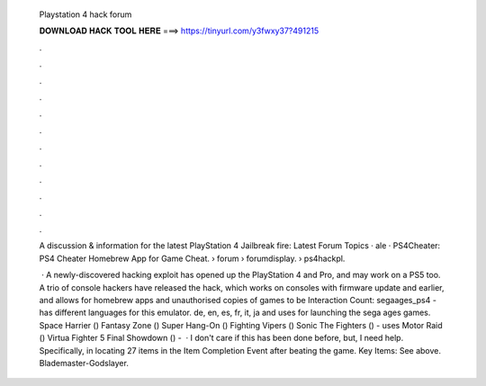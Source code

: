   Playstation 4 hack forum
  
  
  
  𝐃𝐎𝐖𝐍𝐋𝐎𝐀𝐃 𝐇𝐀𝐂𝐊 𝐓𝐎𝐎𝐋 𝐇𝐄𝐑𝐄 ===> https://tinyurl.com/y3fwxy37?491215
  
  
  
  .
  
  
  
  .
  
  
  
  .
  
  
  
  .
  
  
  
  .
  
  
  
  .
  
  
  
  .
  
  
  
  .
  
  
  
  .
  
  
  
  .
  
  
  
  .
  
  
  
  .
  
  A discussion & information for the latest PlayStation 4 Jailbreak fire: Latest Forum Topics · ale · PS4Cheater: PS4 Cheater Homebrew App for Game Cheat.  › forum › forumdisplay.  › ps4hackpl.
  
   · A newly-discovered hacking exploit has opened up the PlayStation 4 and Pro, and may work on a PS5 too. A trio of console hackers have released the hack, which works on consoles with firmware update and earlier, and allows for homebrew apps and unauthorised copies of games to be  Interaction Count:  segaages_ps4 - has different languages for this emulator. de, en, es, fr, it, ja and uses  for launching the sega ages games. Space Harrier () Fantasy Zone () Super Hang-On () Fighting Vipers () Sonic The Fighters () - uses  Motor Raid () Virtua Fighter 5 Final Showdown () -   · I don't care if this has been done before, but, I need help. Specifically, in locating 27 items in the Item Completion Event after beating the game. Key Items: See above. Blademaster-Godslayer.
